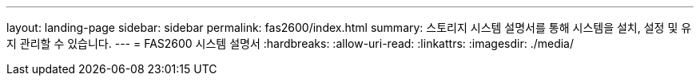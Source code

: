 ---
layout: landing-page 
sidebar: sidebar 
permalink: fas2600/index.html 
summary: 스토리지 시스템 설명서를 통해 시스템을 설치, 설정 및 유지 관리할 수 있습니다. 
---
= FAS2600 시스템 설명서
:hardbreaks:
:allow-uri-read: 
:linkattrs: 
:imagesdir: ./media/


